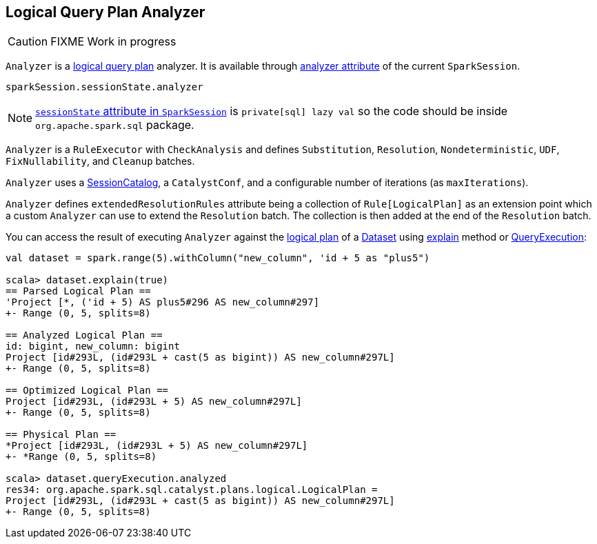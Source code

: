 == [[Analyzer]] Logical Query Plan Analyzer

CAUTION: FIXME Work in progress

`Analyzer` is a link:spark-sql-logical-plan.adoc[logical query plan] analyzer. It is available through link:spark-sql-sessionstate.adoc#analyzer[analyzer attribute] of the current `SparkSession`.

[source, scala]
----
sparkSession.sessionState.analyzer
----

NOTE: link:spark-sql-sparksession.adoc#sessionState[`sessionState` attribute in `SparkSession`] is `private[sql] lazy val` so the code should be inside `org.apache.spark.sql` package.

`Analyzer` is a `RuleExecutor` with `CheckAnalysis` and defines `Substitution`, `Resolution`, `Nondeterministic`, `UDF`, `FixNullability`, and `Cleanup` batches.

`Analyzer` uses a link:spark-sql-sessionstate.adoc#SessionCatalog[SessionCatalog], a `CatalystConf`, and a configurable number of iterations (as `maxIterations`).

`Analyzer` defines `extendedResolutionRules` attribute being a collection of `Rule[LogicalPlan]` as an extension point which a custom `Analyzer` can use to extend the `Resolution` batch. The collection is then added at the end of the `Resolution` batch.

You can access the result of executing `Analyzer` against the link:spark-sql-logical-plan.adoc[logical plan] of a link:spark-sql-dataset.adoc[Dataset] using link:spark-sql-dataset.adoc#explain[explain] method or link:spark-sql-query-execution.adoc[QueryExecution]:

[source, scala]
----
val dataset = spark.range(5).withColumn("new_column", 'id + 5 as "plus5")

scala> dataset.explain(true)
== Parsed Logical Plan ==
'Project [*, ('id + 5) AS plus5#296 AS new_column#297]
+- Range (0, 5, splits=8)

== Analyzed Logical Plan ==
id: bigint, new_column: bigint
Project [id#293L, (id#293L + cast(5 as bigint)) AS new_column#297L]
+- Range (0, 5, splits=8)

== Optimized Logical Plan ==
Project [id#293L, (id#293L + 5) AS new_column#297L]
+- Range (0, 5, splits=8)

== Physical Plan ==
*Project [id#293L, (id#293L + 5) AS new_column#297L]
+- *Range (0, 5, splits=8)

scala> dataset.queryExecution.analyzed
res34: org.apache.spark.sql.catalyst.plans.logical.LogicalPlan =
Project [id#293L, (id#293L + cast(5 as bigint)) AS new_column#297L]
+- Range (0, 5, splits=8)
----
